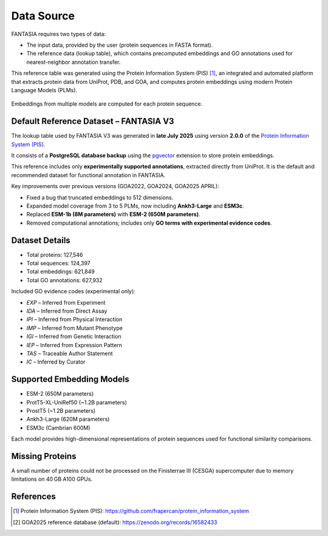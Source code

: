 Data Source
===========

FANTASIA requires two types of data:

- The input data, provided by the user (protein sequences in FASTA format).
- The reference data (lookup table), which contains precomputed embeddings and GO annotations used for nearest-neighbor annotation transfer.

This reference table was generated using the Protein Information System (PIS) [1]_, an integrated and automated platform that extracts protein data from UniProt, PDB, and GOA, and computes protein embeddings using modern Protein Language Models (PLMs).


.. figure:: _static/PIS.png
   :alt: FANTASIA Pipeline Overview
   :align: center
   :width: 80%

   Embeddings from multiple models are computed for each protein sequence.


Default Reference Dataset – FANTASIA V3
---------------------------------------

The lookup table used by FANTASIA V3 was generated in **late July 2025** using version **2.0.0** of the `Protein Information System (PIS) <https://github.com/frapercan/protein_information_system>`_.

It consists of a **PostgreSQL database backup** using the `pgvector <https://github.com/pgvector/pgvector>`_ extension to store protein embeddings.

This reference includes only **experimentally supported annotations**, extracted directly from UniProt. It is the default and recommended dataset for functional annotation in FANTASIA.

Key improvements over previous versions (GOA2022, GOA2024, GOA2025 APRIL):

- Fixed a bug that truncated embeddings to 512 dimensions.
- Expanded model coverage from 3 to 5 PLMs, now including **Ankh3-Large** and **ESM3c**.
- Replaced **ESM-1b (8M parameters)** with **ESM-2 (650M parameters)**.
- Removed computational annotations; includes only **GO terms with experimental evidence codes**.


Dataset Details
---------------

- Total proteins: 127,546
- Total sequences: 124,397
- Total embeddings: 621,849
- Total GO annotations: 627,932

Included GO evidence codes (experimental only):

- `EXP` – Inferred from Experiment
- `IDA` – Inferred from Direct Assay
- `IPI` – Inferred from Physical Interaction
- `IMP` – Inferred from Mutant Phenotype
- `IGI` – Inferred from Genetic Interaction
- `IEP` – Inferred from Expression Pattern
- `TAS` – Traceable Author Statement
- `IC` – Inferred by Curator


Supported Embedding Models
--------------------------

- ESM-2 (650M parameters)
- ProtT5-XL-UniRef50 (~1.2B parameters)
- ProstT5 (~1.2B parameters)
- Ankh3-Large (620M parameters)
- ESM3c (Cambrian 600M)

Each model provides high-dimensional representations of protein sequences used for functional similarity comparisons.


Missing Proteins
----------------

A small number of proteins could not be processed on the Finisterrae III (CESGA) supercomputer due to memory limitations on 40 GB A100 GPUs.


References
----------

.. [1] Protein Information System (PIS): https://github.com/frapercan/protein_information_system
.. [2] GOA2025 reference database (default): https://zenodo.org/records/16582433
